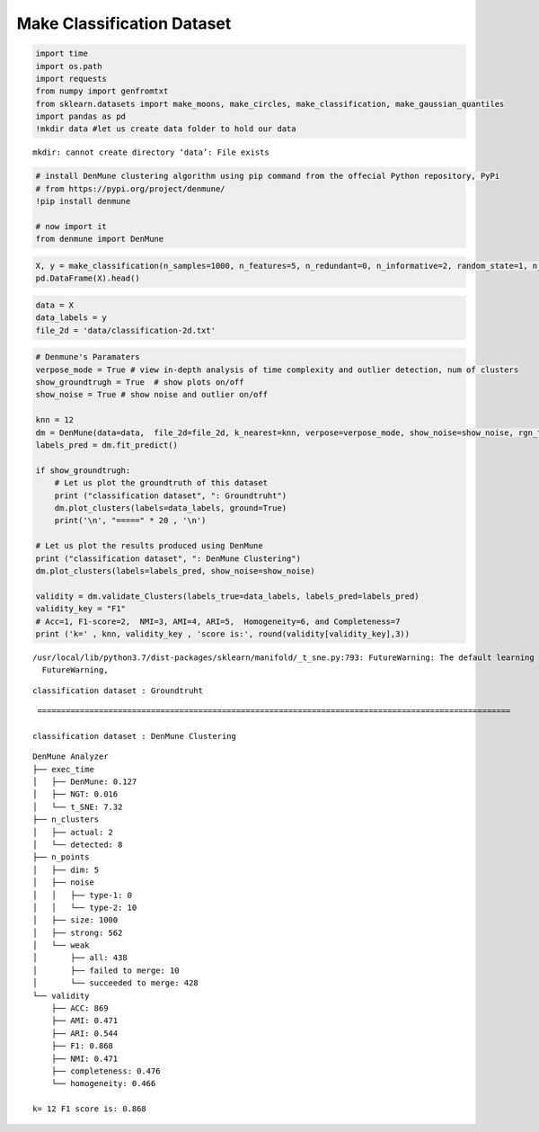 Make Classification Dataset
=============================

.. code:: ipython3

    import time
    import os.path
    import requests
    from numpy import genfromtxt
    from sklearn.datasets import make_moons, make_circles, make_classification, make_gaussian_quantiles
    import pandas as pd
    !mkdir data #let us create data folder to hold our data


.. parsed-literal::

    mkdir: cannot create directory ‘data’: File exists


.. code:: ipython3

    # install DenMune clustering algorithm using pip command from the offecial Python repository, PyPi
    # from https://pypi.org/project/denmune/
    !pip install denmune
    
    # now import it
    from denmune import DenMune

.. code:: ipython3

    X, y = make_classification(n_samples=1000, n_features=5, n_redundant=0, n_informative=2, random_state=1, n_clusters_per_class=1, class_sep=1)
    pd.DataFrame(X).head()




.. raw:: html

    
      <div id="df-378c5510-586c-4bf7-bcb4-145141b55e29">
        <div class="colab-df-container">
          <div>
    <style scoped>
        .dataframe tbody tr th:only-of-type {
            vertical-align: middle;
        }
    
        .dataframe tbody tr th {
            vertical-align: top;
        }
    
        .dataframe thead th {
            text-align: right;
        }
    </style>
    <table border="1" class="dataframe">
      <thead>
        <tr style="text-align: right;">
          <th></th>
          <th>0</th>
          <th>1</th>
          <th>2</th>
          <th>3</th>
          <th>4</th>
        </tr>
      </thead>
      <tbody>
        <tr>
          <th>0</th>
          <td>1.686468</td>
          <td>-1.271874</td>
          <td>-0.254311</td>
          <td>1.544239</td>
          <td>1.202059</td>
        </tr>
        <tr>
          <th>1</th>
          <td>0.509081</td>
          <td>-0.216813</td>
          <td>-0.831148</td>
          <td>-0.457612</td>
          <td>0.333293</td>
        </tr>
        <tr>
          <th>2</th>
          <td>1.736607</td>
          <td>-1.376652</td>
          <td>-0.762185</td>
          <td>-1.054598</td>
          <td>1.070726</td>
        </tr>
        <tr>
          <th>3</th>
          <td>0.884990</td>
          <td>0.065417</td>
          <td>-0.397411</td>
          <td>-1.020738</td>
          <td>0.706335</td>
        </tr>
        <tr>
          <th>4</th>
          <td>1.771464</td>
          <td>-0.465186</td>
          <td>0.011318</td>
          <td>1.591621</td>
          <td>1.691010</td>
        </tr>
      </tbody>
    </table>
    </div>
          <button class="colab-df-convert" onclick="convertToInteractive('df-378c5510-586c-4bf7-bcb4-145141b55e29')"
                  title="Convert this dataframe to an interactive table."
                  style="display:none;">
    
      <svg xmlns="http://www.w3.org/2000/svg" height="24px"viewBox="0 0 24 24"
           width="24px">
        <path d="M0 0h24v24H0V0z" fill="none"/>
        <path d="M18.56 5.44l.94 2.06.94-2.06 2.06-.94-2.06-.94-.94-2.06-.94 2.06-2.06.94zm-11 1L8.5 8.5l.94-2.06 2.06-.94-2.06-.94L8.5 2.5l-.94 2.06-2.06.94zm10 10l.94 2.06.94-2.06 2.06-.94-2.06-.94-.94-2.06-.94 2.06-2.06.94z"/><path d="M17.41 7.96l-1.37-1.37c-.4-.4-.92-.59-1.43-.59-.52 0-1.04.2-1.43.59L10.3 9.45l-7.72 7.72c-.78.78-.78 2.05 0 2.83L4 21.41c.39.39.9.59 1.41.59.51 0 1.02-.2 1.41-.59l7.78-7.78 2.81-2.81c.8-.78.8-2.07 0-2.86zM5.41 20L4 18.59l7.72-7.72 1.47 1.35L5.41 20z"/>
      </svg>
          </button>
    
      <style>
        .colab-df-container {
          display:flex;
          flex-wrap:wrap;
          gap: 12px;
        }
    
        .colab-df-convert {
          background-color: #E8F0FE;
          border: none;
          border-radius: 50%;
          cursor: pointer;
          display: none;
          fill: #1967D2;
          height: 32px;
          padding: 0 0 0 0;
          width: 32px;
        }
    
        .colab-df-convert:hover {
          background-color: #E2EBFA;
          box-shadow: 0px 1px 2px rgba(60, 64, 67, 0.3), 0px 1px 3px 1px rgba(60, 64, 67, 0.15);
          fill: #174EA6;
        }
    
        [theme=dark] .colab-df-convert {
          background-color: #3B4455;
          fill: #D2E3FC;
        }
    
        [theme=dark] .colab-df-convert:hover {
          background-color: #434B5C;
          box-shadow: 0px 1px 3px 1px rgba(0, 0, 0, 0.15);
          filter: drop-shadow(0px 1px 2px rgba(0, 0, 0, 0.3));
          fill: #FFFFFF;
        }
      </style>
    
          <script>
            const buttonEl =
              document.querySelector('#df-378c5510-586c-4bf7-bcb4-145141b55e29 button.colab-df-convert');
            buttonEl.style.display =
              google.colab.kernel.accessAllowed ? 'block' : 'none';
    
            async function convertToInteractive(key) {
              const element = document.querySelector('#df-378c5510-586c-4bf7-bcb4-145141b55e29');
              const dataTable =
                await google.colab.kernel.invokeFunction('convertToInteractive',
                                                         [key], {});
              if (!dataTable) return;
    
              const docLinkHtml = 'Like what you see? Visit the ' +
                '<a target="_blank" href=https://colab.research.google.com/notebooks/data_table.ipynb>data table notebook</a>'
                + ' to learn more about interactive tables.';
              element.innerHTML = '';
              dataTable['output_type'] = 'display_data';
              await google.colab.output.renderOutput(dataTable, element);
              const docLink = document.createElement('div');
              docLink.innerHTML = docLinkHtml;
              element.appendChild(docLink);
            }
          </script>
        </div>
      </div>




.. code:: ipython3

    data = X
    data_labels = y
    file_2d = 'data/classification-2d.txt'

.. code:: ipython3

    # Denmune's Paramaters
    verpose_mode = True # view in-depth analysis of time complexity and outlier detection, num of clusters
    show_groundtrugh = True  # show plots on/off
    show_noise = True # show noise and outlier on/off
    
    knn = 12
    dm = DenMune(data=data,  file_2d=file_2d, k_nearest=knn, verpose=verpose_mode, show_noise=show_noise, rgn_tsne=True )
    labels_pred = dm.fit_predict()
    
    if show_groundtrugh:
        # Let us plot the groundtruth of this dataset
        print ("classification dataset", ": Groundtruht")
        dm.plot_clusters(labels=data_labels, ground=True)
        print('\n', "=====" * 20 , '\n')       
    
    # Let us plot the results produced using DenMune
    print ("classification dataset", ": DenMune Clustering")
    dm.plot_clusters(labels=labels_pred, show_noise=show_noise)
    
    validity = dm.validate_Clusters(labels_true=data_labels, labels_pred=labels_pred)
    validity_key = "F1" 
    # Acc=1, F1-score=2,  NMI=3, AMI=4, ARI=5,  Homogeneity=6, and Completeness=7       
    print ('k=' , knn, validity_key , 'score is:', round(validity[validity_key],3))


.. parsed-literal::

    /usr/local/lib/python3.7/dist-packages/sklearn/manifold/_t_sne.py:793: FutureWarning: The default learning rate in TSNE will change from 200.0 to 'auto' in 1.2.
      FutureWarning,


.. parsed-literal::

    classification dataset : Groundtruht



.. image:: datasets/make_classification/output_4_2.png


.. parsed-literal::

    
     ==================================================================================================== 
    
    classification dataset : DenMune Clustering



.. image:: datasets/make_classification/output_4_4.png


.. parsed-literal::

    DenMune Analyzer
    ├── exec_time
    │   ├── DenMune: 0.127
    │   ├── NGT: 0.016
    │   └── t_SNE: 7.32
    ├── n_clusters
    │   ├── actual: 2
    │   └── detected: 8
    ├── n_points
    │   ├── dim: 5
    │   ├── noise
    │   │   ├── type-1: 0
    │   │   └── type-2: 10
    │   ├── size: 1000
    │   ├── strong: 562
    │   └── weak
    │       ├── all: 438
    │       ├── failed to merge: 10
    │       └── succeeded to merge: 428
    └── validity
        ├── ACC: 869
        ├── AMI: 0.471
        ├── ARI: 0.544
        ├── F1: 0.868
        ├── NMI: 0.471
        ├── completeness: 0.476
        └── homogeneity: 0.466
    
    k= 12 F1 score is: 0.868

